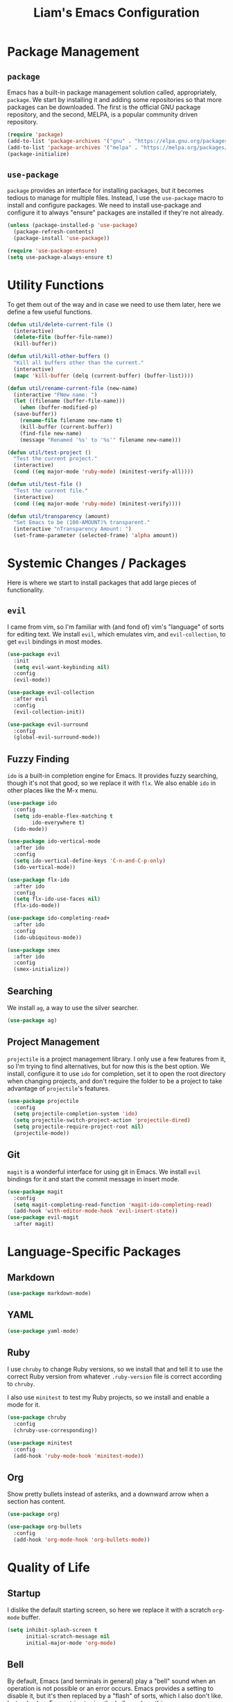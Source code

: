 #+TITLE: Liam's Emacs Configuration

* Package Management

** =package=

Emacs has a built-in package management solution called,
appropriately, =package=. We start by installing it and adding some
repositories so that more packages can be downloaded. The first is the
official GNU package repository, and the second, MELPA, is a popular
community driven repository.

#+BEGIN_SRC emacs-lisp
  (require 'package)
  (add-to-list 'package-archives '("gnu" . "https://elpa.gnu.org/packages/") t)
  (add-to-list 'package-archives '("melpa" . "https://melpa.org/packages/") t)
  (package-initialize)
#+END_SRC

** =use-package=

=package= provides an interface for installing packages, but it
becomes tedious to manage for multiple files. Instead, I use the
=use-package= macro to install and configure packages. We need to
install use-package and configure it to always "ensure" packages are
installed if they're not already.

#+BEGIN_SRC emacs-lisp
  (unless (package-installed-p 'use-package)
    (package-refresh-contents)
    (package-install 'use-package))

  (require 'use-package-ensure)
  (setq use-package-always-ensure t)
#+END_SRC

* Utility Functions

To get them out of the way and in case we need to use them later, here
we define a few useful functions.

#+BEGIN_SRC emacs-lisp
  (defun util/delete-current-file ()
    (interactive)
    (delete-file (buffer-file-name))
    (kill-buffer))

  (defun util/kill-other-buffers ()
    "Kill all buffers other than the current."
    (interactive)
    (mapc 'kill-buffer (delq (current-buffer) (buffer-list))))

  (defun util/rename-current-file (new-name)
    (interactive "FNew name: ")
    (let ((filename (buffer-file-name)))
      (when (buffer-modified-p)
	(save-buffer))
      (rename-file filename new-name t)
      (kill-buffer (current-buffer))
      (find-file new-name)
      (message "Renamed '%s' to '%s'" filename new-name)))

  (defun util/test-project ()
    "Test the current project."
    (interactive)
    (cond ((eq major-mode 'ruby-mode) (minitest-verify-all))))

  (defun util/test-file ()
    "Test the current file."
    (interactive)
    (cond ((eq major-mode 'ruby-mode) (minitest-verify))))

  (defun util/transparency (amount)
    "Set Emacs to be (100-AMOUNT)% transparent."
    (interactive "nTransparency Amount: ")
    (set-frame-parameter (selected-frame) 'alpha amount))
#+END_SRC

* Systemic Changes / Packages

Here is where we start to install packages that add large pieces of
functionality.

** =evil=

I came from vim, so I'm familiar with (and fond of) vim's "language"
of sorts for editing text. We install =evil=, which emulates vim, and
=evil-collection=, to get =evil= bindings in most modes.

#+BEGIN_SRC emacs-lisp
  (use-package evil
    :init
    (setq evil-want-keybinding nil)
    :config
    (evil-mode))

  (use-package evil-collection
    :after evil
    :config
    (evil-collection-init))

  (use-package evil-surround
    :config
    (global-evil-surround-mode))
#+END_SRC

** Fuzzy Finding

=ido= is a built-in completion engine for Emacs. It provides fuzzy
searching, though it's not that good, so we replace it with =flx=.
We also enable =ido= in other places like the M-x menu.

#+BEGIN_SRC emacs-lisp
  (use-package ido
    :config
    (setq ido-enable-flex-matching t
          ido-everywhere t)
    (ido-mode))

  (use-package ido-vertical-mode
    :after ido
    :config
    (setq ido-vertical-define-keys 'C-n-and-C-p-only)
    (ido-vertical-mode))

  (use-package flx-ido
    :after ido
    :config
    (setq flx-ido-use-faces nil)
    (flx-ido-mode))

  (use-package ido-completing-read+
    :after ido
    :config
    (ido-ubiquitous-mode))

  (use-package smex
    :after ido
    :config
    (smex-initialize))
#+END_SRC

** Searching

We install =ag=, a way to use the silver searcher.

#+BEGIN_SRC emacs-lisp
  (use-package ag)
#+END_SRC

** Project Management

=projectile= is a project management library. I only use a few
features from it, so I'm trying to find alternatives, but for now this
is the best option. We install, configure it to use =ido= for
completion, set it to open the root directory when changing projects,
and don't require the folder to be a project to take advantage of
=projectile='s features.

#+BEGIN_SRC emacs-lisp
  (use-package projectile
    :config
    (setq projectile-completion-system 'ido)
    (setq projectile-switch-project-action 'projectile-dired)
    (setq projectile-require-project-root nil)
    (projectile-mode))
#+END_SRC

** Git

=magit= is a wonderful interface for using git in Emacs. We install
=evil= bindings for it and start the commit message in insert mode.

#+BEGIN_SRC emacs-lisp
  (use-package magit
    :config
    (setq magit-completing-read-function 'magit-ido-completing-read)
    (add-hook 'with-editor-mode-hook 'evil-insert-state))
  (use-package evil-magit
    :after magit)
#+END_SRC

* Language-Specific Packages

** Markdown

#+BEGIN_SRC emacs-lisp
  (use-package markdown-mode)
#+END_SRC

** YAML

#+BEGIN_SRC emacs-lisp
  (use-package yaml-mode)
#+END_SRC

** Ruby

I use =chruby= to change Ruby versions, so we install that and tell it
to use the correct Ruby version from whatever =.ruby-version= file is
correct according to =chruby=.

I also use =minitest= to test my Ruby projects, so we install and
enable a mode for it.

#+BEGIN_SRC emacs-lisp
  (use-package chruby
    :config
    (chruby-use-corresponding))

  (use-package minitest
    :config
    (add-hook 'ruby-mode-hook 'minitest-mode))
#+END_SRC

** Org

Show pretty bullets instead of asteriks, and a downward arrow when a
section has content.

#+BEGIN_SRC emacs-lisp
  (use-package org)

  (use-package org-bullets
    :config
    (add-hook 'org-mode-hook 'org-bullets-mode))
#+END_SRC
* Quality of Life

** Startup

I dislike the default starting screen, so here we replace it with a
scratch =org-mode= buffer.

#+BEGIN_SRC emacs-lisp
  (setq inhibit-splash-screen t
        initial-scratch-message nil
        initial-major-mode 'org-mode)
#+END_SRC

** Bell

By default, Emacs (and terminals in general) play a "bell" sound when
an operation is not possible or an error occurs. Emacs provides a
setting to disable it, but it's then replaced by a "flash" of sorts,
which I also don't like. Instead, when Emacs tries to ring the bell,
we do nothing.

#+BEGIN_SRC emacs-lisp
  (setq ring-bell-function 'ignore)
#+END_SRC

** Modeline

I don't like seeing all the minor modes in the modeline, so I use the
=minions= package to hide all of them. By default, the package uses
the final parenthesis to make a smilie face, but I don't want that, so
we set the delimiters of the mode to nothing, since only the major
mode will ever be shown.

#+BEGIN_SRC emacs-lisp
  (use-package minions
    :config
    (setq minions-mode-line-lighter ""
          minions-mode-line-delimiters '("" . ""))
    (minions-mode))
#+END_SRC

** Spaces/Tabs

I use 2 spaces for indentation, but by default Emacs uses tabs. We set
Emacs to use 2 spaces instead.

#+BEGIN_SRC emacs-lisp
  (setq indent-tabs-mode nil
        tab-stop-lisp (number-sequence 2 60 2))
#+END_SRC

** Backups and Autosaving

By default, Emacs leaves autosave and backup files scattered across
the filesystem next to whatever file they're backing up or autosaving.
I dislike the clutter this creates, so instead we set them to be saved
in dedicated directories in Emacs' configuration folder.

#+BEGIN_SRC emacs-lisp
  (setq backup-directory-alist
        `((".*" . ,temporary-file-directory)))
  (setq auto-save-file-name-transforms
        `((".*" ,temporary-file-directory t)))
#+END_SRC

** Yes and No

Emacs often asks "yes" or "no" questions, but unlike most other
programs, doesn't accept "y" and "n" as answers. We alias the
predicate function that checks this to accept "y" or "n" as well.

#+BEGIN_SRC emacs-lisp
  (defalias 'yes-or-no-p 'y-or-n-p)
#+END_SRC

** Default Shell

I use =ansi-term= for most of my terminal uses because it allows me to
use Emacs keybindings and not have to leave Emacs, but it annoyingly
asks every time which shell I want to use. Since I use =bash=, I set
Emacs to use it every time I open =ansi-term=.

#+BEGIN_SRC emacs-lisp
  (defvar default-shell "/bin/bash")
  (defadvice ansi-term (before force-bash)
    (interactive (list default-shell)))
  (ad-activate 'ansi-term)
#+END_SRC

** Follow Symlinks

Emacs usually asks for confirmation if you want to follow a symlink,
but I always want to transparently follow it, so we tell Emacs to just
go ahead and follow the link without confirmation.

#+BEGIN_SRC emacs-lisp
  (setq vc-follow-symlinks t)
#+END_SRC

** Delete Trailing Whitespace

As mentioned in the last section, I highlight trailing whitespace so
that I can get rid of it. To help me with that, we tell Emacs to
automatically delete trailing whitespace when saving a buffer.

#+BEGIN_SRC emacs-lisp
  (add-hook 'before-save-hook 'delete-trailing-whitespace)
#+END_SRC

** Sentence Spacing

We tell Emacs that sentences don't end with double spaces.

#+BEGIN_SRC emacs-lisp
  (setq sentence-end-double-space nil)
#+END_SRC

** Always End With a Newline

It's good convention to end files with a newline, so we set Emacs to
automatically do so.

#+BEGIN_SRC emacs-lisp
  (setq require-final-newline t)
#+END_SRC

** Dired File Sizes

Make dired use the -h option, which makes file sizes use human
readable units (KB, MB, etc).

#+BEGIN_SRC emacs-lisp
  (setq-default dired-listing-switches "-alh")
#+END_SRC

** Auto Reload Buffers

Always reload buffers when the underlying file changes.

#+BEGIN_SRC emacs-lisp
  (global-auto-revert-mode)
#+END_SRC

* Visuals

** Theme

The biggest visual change is the theme. As of now, I use
=solarized-dark=, mostly because I can also configure everything in
Xorg to use the same colors. I like highlighting the modeline a
grayish-white color, so we enable that. By default, solarized also
changes the font face and size of headlines in org mode, which I don't
like, so we disable it.

#+BEGIN_SRC emacs-lisp
  (use-package solarized-theme
    :config
    (setq solarized-high-contrast-mode-line t
          solarized-use-variable-pitch nil
          solarized-scale-org-headlines nil)
    (load-theme 'solarized-dark t))
#+END_SRC

** Remove Bars

I find the graphical bars clutter, so here we remove them.

#+BEGIN_SRC emacs-lisp
  (tool-bar-mode -1)
  (menu-bar-mode -1)
  (scroll-bar-mode -1)
#+END_SRC

** Highlight Line

I find highlighting the current line helpful for finding the point,
and Emacs provides built-in functionality to do just that, so here we
enable it.

#+BEGIN_SRC emacs-lisp
  (global-hl-line-mode)
#+END_SRC

** Whitespace

I use the =whitespace= package to highlight characters past the 80th
column (my personal line length limit). However, for some reason
whatever I set =whitespace-line-column= to, =whitespace= only
highlights characters 10 columns after that, so here we set it to 70.
Also, we set whitespace to highlight tab characters, and trailing
spaces.

#+BEGIN_SRC emacs-lisp
(use-package whitespace
  :config
  (setq whitespace-style '(face
			   trailing
                           space-before-tab
			   space-after-tab
			   lines-tail)
        whitespace-line-column 70)
  (global-whitespace-mode))
#+END_SRC

* Keybindings

Finally, we will define all the keybindings for the various shortcuts
and commands that I use.

** =which-key=

This package shows a list of all the keybindings available when you
press a prefix key. It's very helpful for learning the bindings.

#+BEGIN_SRC emacs-lisp
  (use-package which-key
    :config
    (which-key-mode))
#+END_SRC
** Unbindings

Though I try to stick mostly to emacs keybindings, there are a few of
of my custom ones that differ slightly that I'd like to get used to.
We unbind the ones that I keep accidentally pressing here.

#+BEGIN_SRC emacs-lisp
  (global-unset-key (kbd "C-x C-s"))
  (global-unset-key (kbd "C-x C-c"))
#+END_SRC

** Bindings

#+BEGIN_SRC emacs-lisp
  (evil-define-key 'normal 'global
    (kbd "C-q") 'save-buffers-kill-terminal
    (kbd "C-s") 'save-buffer
    (kbd "C-S-f") 'projectile-ag
    (kbd "C-f") 'isearch-forward
    (kbd "C-r") 'query-replace
    (kbd "C-S-r") 'projectile-replace
    (kbd "C-S-p") 'projectile-switch-project
    (kbd "C-p") 'projectile-find-file

    (kbd "C-,") 'previous-buffer
    (kbd "C-.") 'next-buffer

    (kbd "M-x") 'smex
    (kbd "C-x g") 'magit

    (kbd "C-c t p") 'util/test-project
    (kbd "C-c t f") 'util/test-file)
#+END_SRC
